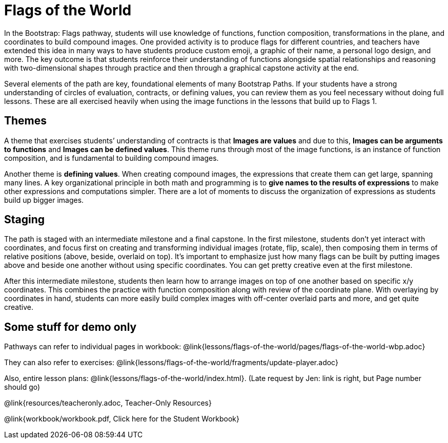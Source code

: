 = Flags of the World

In the Bootstrap: Flags pathway, students will use knowledge of
functions, function composition, transformations in the plane,
and coordinates to build compound images. One provided activity
is to produce flags for different countries, and teachers have
extended this idea in many ways to have students produce custom
emoji, a graphic of their name, a personal logo design, and more.
The key outcome is that students reinforce their understanding of
functions alongside spatial relationships and reasoning with
two-dimensional shapes through practice and then through a
graphical capstone activity at the end.

Several elements of the path are key, foundational elements of
many Bootstrap Paths. If your students have a strong
understanding of circles of evaluation, contracts, or defining
values, you can review them as you feel necessary without doing
full lessons. These are all exercised heavily when using the
image functions in the lessons that build up to Flags 1.

== Themes

A theme that exercises students’ understanding of contracts is
that *Images are values* and due to this, *Images can be
arguments to functions* and *Images can be defined values*. This
theme runs through most of the image functions, is an instance of
function composition, and is fundamental to building compound
images.

Another theme is *defining values*. When creating compound
images, the expressions that create them can get large, spanning
many lines. A key organizational principle in both math and
programming is to *give names to the results of expressions* to
make other expressions and computations simpler. There are a lot
of moments to discuss the organization of expressions as students
build up bigger images.

== Staging

The path is staged with an intermediate milestone and a final
capstone. In the first milestone, students don’t yet interact
with coordinates, and focus first on creating and transforming
individual images (rotate, flip, scale), then composing them in
terms of relative positions (above, beside, overlaid on top).
It’s important to emphasize just how many flags can be built by
putting images above and beside one another without using
specific coordinates. You can get pretty creative even at the
first milestone.

After this intermediate milestone, students then learn how to
arrange images on top of one another based on specific x/y
coordinates. This combines the practice with function composition
along with review of the coordinate plane. With overlaying by
coordinates in hand, students can more easily build complex
images with off-center overlaid parts and more, and get quite
creative.

== Some stuff for demo only

Pathways can refer to individual pages in workbook:
@link{lessons/flags-of-the-world/pages/flags-of-the-world-wbp.adoc}

They can also refer to exercises:
@link{lessons/flags-of-the-world/fragments/update-player.adoc}

Also, entire lesson plans:
@link{lessons/flags-of-the-world/index.html}.
(Late request by Jen: link is right, but Page number should go)

@link{resources/teacheronly.adoc, Teacher-Only Resources}

@link{workbook/workbook.pdf, Click here for the Student Workbook}



